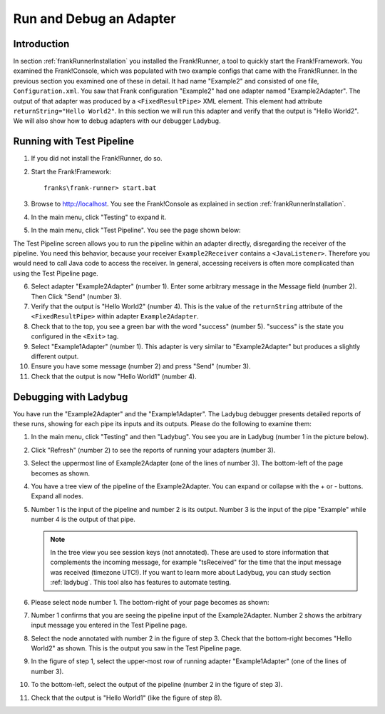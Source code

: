 .. _helloTestPipeline:

Run and Debug an Adapter
========================

Introduction
------------

In section :ref:`frankRunnerInstallation` you installed the Frank!Runner, a tool to quickly start the Frank!Framework. You examined the Frank!Console, which was populated with two example configs that came with the Frank!Runner. In the previous section you examined one of these in detail. It had name "Example2" and consisted of one file, ``Configuration.xml``. You saw that Frank configuration "Example2" had one adapter named "Example2Adapter". The output of that adapter was produced by a ``<FixedResultPipe>`` XML element. This element had attribute ``returnString="Hello World2"``. In this section we will run this adapter and verify that the output is "Hello World2". We will also show how to debug adapters with our debugger Ladybug.

Running with Test Pipeline
--------------------------

#. If you did not install the Frank!Runner, do so.
#. Start the Frank!Framework: ::

     franks\frank-runner> start.bat

#. Browse to http://localhost. You see the Frank!Console as explained in section :ref:`frankRunnerInstallation`.
#. In the main menu, click "Testing" to expand it.
#. In the main menu, click "Test Pipeline". You see the page shown below:

   .. image:: frankTestPipeline.jpg

The Test Pipeline screen allows you to run the pipeline within an adapter directly, disregarding the receiver of the pipeline. You need this behavior, because your receiver ``Example2Receiver`` contains a ``<JavaListener>``. Therefore you would need to call Java code to access the receiver. In general, accessing receivers is often more complicated than using the Test Pipeline page.

6. Select adapter "Example2Adapter" (number 1). Enter some arbitrary message in the Message field (number 2). Then Click "Send" (number 3).
#. Verify that the output is "Hello World2" (number 4). This is the value of the ``returnString`` attribute of the ``<FixedResultPipe>`` within adapter ``Example2Adapter``.
#. Check that to the top, you see a green bar with the word "success" (number 5). "success" is the state you configured in the ``<Exit>`` tag.
#. Select "Example1Adapter" (number 1). This adapter is very similar to "Example2Adapter" but produces a slightly different output.
#. Ensure you have some message (number 2) and press "Send" (number 3).
#. Check that the output is now "Hello World1" (number 4).

Debugging with Ladybug
----------------------

You have run the "Example2Adapter" and the "Example1Adapter". The Ladybug debugger presents detailed reports of these runs, showing for each pipe its inputs and its outputs. Please do the following to examine them:

#. In the main menu, click "Testing" and then "Ladybug". You see you are in Ladybug (number 1 in the picture below).

   .. image:: ladybugAnnotated.jpg

#. Click "Refresh" (number 2) to see the reports of running your adapters (number 3).
#. Select the uppermost line of Example2Adapter (one of the lines of number 3). The bottom-left of the page becomes as shown.

   .. image:: ladybugExample2AdapterBottomLeft.jpg

#. You have a tree view of the pipeline of the Example2Adapter. You can expand or collapse with the + or - buttons. Expand all nodes.
#. Number 1 is the input of the pipeline and number 2 is its output. Number 3 is the input of the pipe "Example" while number 4 is the output of that pipe.

   .. NOTE::

      In the tree view you see session keys (not annotated). These are used to store information that complements the incoming message, for example "tsReceived" for the time that the input message was received (timezone UTC!). If you want to learn more about Ladybug, you can study section :ref:`ladybug`. This tool also has features to automate testing.

#. Please select node number 1. The bottom-right of your page becomes as shown:

   .. image:: ladybugExample2AdapterBottomRight.jpg

#. Number 1 confirms that you are seeing the pipeline input of the Example2Adapter. Number 2 shows the arbitrary input message you entered in the Test Pipeline page.
#. Select the node annotated with number 2 in the figure of step 3. Check that the bottom-right becomes "Hello World2" as shown. This is the output you saw in the Test Pipeline page.

   .. image:: ladybugExample2AdapterBottomRightOut.jpg

#. In the figure of step 1, select the upper-most row of running adapter "Example1Adapter" (one of the lines of number 3).
#. To the bottom-left, select the output of the pipeline (number 2 in the figure of step 3).
#. Check that the output is "Hello World1" (like the figure of step 8).
